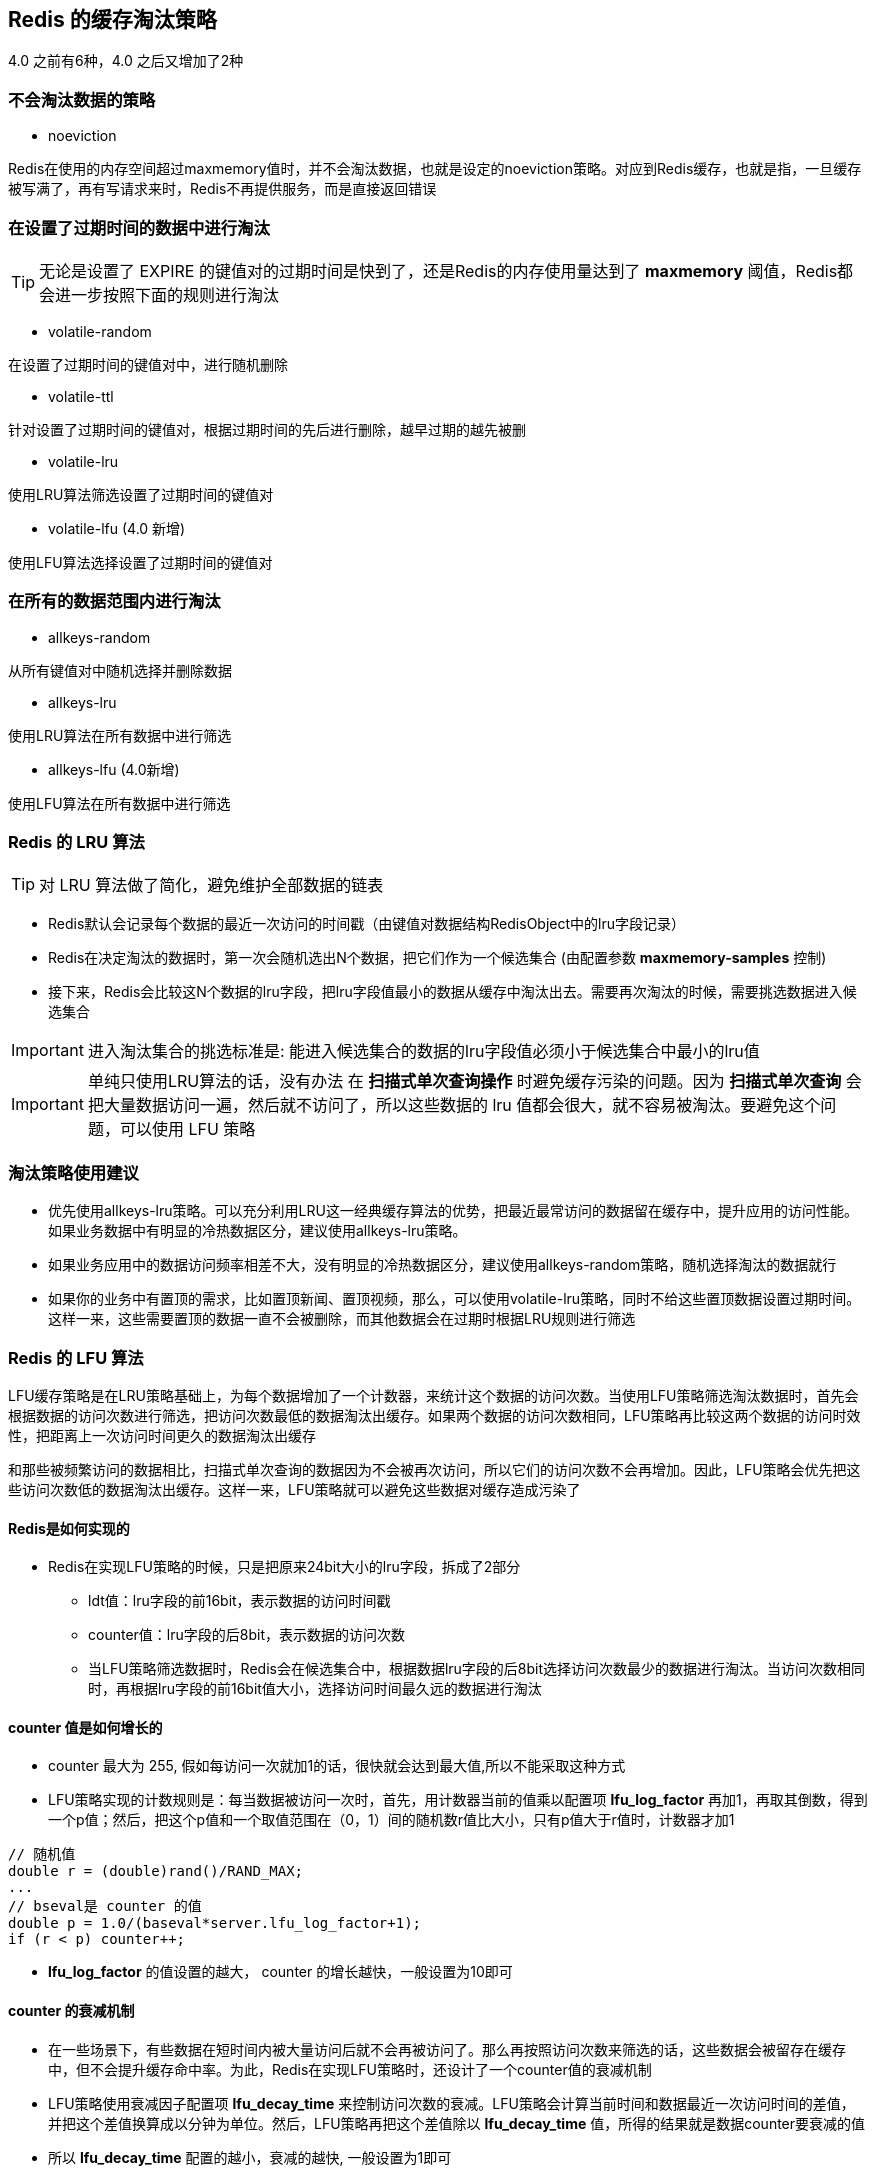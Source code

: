 == Redis 的缓存淘汰策略
4.0 之前有6种，4.0 之后又增加了2种

=== 不会淘汰数据的策略

* noeviction

Redis在使用的内存空间超过maxmemory值时，并不会淘汰数据，也就是设定的noeviction策略。对应到Redis缓存，也就是指，一旦缓存被写满了，再有写请求来时，Redis不再提供服务，而是直接返回错误

=== 在设置了过期时间的数据中进行淘汰

TIP: 无论是设置了 EXPIRE 的键值对的过期时间是快到了，还是Redis的内存使用量达到了 *maxmemory* 阈值，Redis都会进一步按照下面的规则进行淘汰

* volatile-random

在设置了过期时间的键值对中，进行随机删除

* volatile-ttl

针对设置了过期时间的键值对，根据过期时间的先后进行删除，越早过期的越先被删

* volatile-lru

使用LRU算法筛选设置了过期时间的键值对

* volatile-lfu (4.0 新增)

使用LFU算法选择设置了过期时间的键值对

=== 在所有的数据范围内进行淘汰

* allkeys-random

从所有键值对中随机选择并删除数据

* allkeys-lru

使用LRU算法在所有数据中进行筛选

* allkeys-lfu (4.0新增)

使用LFU算法在所有数据中进行筛选

=== Redis 的 LRU 算法

TIP: 对 LRU 算法做了简化，避免维护全部数据的链表

* Redis默认会记录每个数据的最近一次访问的时间戳（由键值对数据结构RedisObject中的lru字段记录）

* Redis在决定淘汰的数据时，第一次会随机选出N个数据，把它们作为一个候选集合 (由配置参数 *maxmemory-samples* 控制)

* 接下来，Redis会比较这N个数据的lru字段，把lru字段值最小的数据从缓存中淘汰出去。需要再次淘汰的时候，需要挑选数据进入候选集合

IMPORTANT: 进入淘汰集合的挑选标准是: 能进入候选集合的数据的lru字段值必须小于候选集合中最小的lru值

IMPORTANT: 单纯只使用LRU算法的话，没有办法 在 *扫描式单次查询操作* 时避免缓存污染的问题。因为 *扫描式单次查询* 会把大量数据访问一遍，然后就不访问了，所以这些数据的 lru 值都会很大，就不容易被淘汰。要避免这个问题，可以使用 LFU 策略 

=== 淘汰策略使用建议

* 优先使用allkeys-lru策略。可以充分利用LRU这一经典缓存算法的优势，把最近最常访问的数据留在缓存中，提升应用的访问性能。如果业务数据中有明显的冷热数据区分，建议使用allkeys-lru策略。

* 如果业务应用中的数据访问频率相差不大，没有明显的冷热数据区分，建议使用allkeys-random策略，随机选择淘汰的数据就行

* 如果你的业务中有置顶的需求，比如置顶新闻、置顶视频，那么，可以使用volatile-lru策略，同时不给这些置顶数据设置过期时间。这样一来，这些需要置顶的数据一直不会被删除，而其他数据会在过期时根据LRU规则进行筛选


=== Redis 的 LFU 算法

LFU缓存策略是在LRU策略基础上，为每个数据增加了一个计数器，来统计这个数据的访问次数。当使用LFU策略筛选淘汰数据时，首先会根据数据的访问次数进行筛选，把访问次数最低的数据淘汰出缓存。如果两个数据的访问次数相同，LFU策略再比较这两个数据的访问时效性，把距离上一次访问时间更久的数据淘汰出缓存

和那些被频繁访问的数据相比，扫描式单次查询的数据因为不会被再次访问，所以它们的访问次数不会再增加。因此，LFU策略会优先把这些访问次数低的数据淘汰出缓存。这样一来，LFU策略就可以避免这些数据对缓存造成污染了

==== Redis是如何实现的

* Redis在实现LFU策略的时候，只是把原来24bit大小的lru字段，拆成了2部分

** ldt值：lru字段的前16bit，表示数据的访问时间戳

** counter值：lru字段的后8bit，表示数据的访问次数

** 当LFU策略筛选数据时，Redis会在候选集合中，根据数据lru字段的后8bit选择访问次数最少的数据进行淘汰。当访问次数相同时，再根据lru字段的前16bit值大小，选择访问时间最久远的数据进行淘汰

==== counter 值是如何增长的

* counter 最大为 255, 假如每访问一次就加1的话，很快就会达到最大值,所以不能采取这种方式

* LFU策略实现的计数规则是：每当数据被访问一次时，首先，用计数器当前的值乘以配置项 *lfu_log_factor* 再加1，再取其倒数，得到一个p值；然后，把这个p值和一个取值范围在（0，1）间的随机数r值比大小，只有p值大于r值时，计数器才加1

[source, c]
----
// 随机值
double r = (double)rand()/RAND_MAX;
...
// bseval是 counter 的值 
double p = 1.0/(baseval*server.lfu_log_factor+1);
if (r < p) counter++;  
----

* *lfu_log_factor* 的值设置的越大， counter 的增长越快，一般设置为10即可


==== counter 的衰减机制

* 在一些场景下，有些数据在短时间内被大量访问后就不会再被访问了。那么再按照访问次数来筛选的话，这些数据会被留存在缓存中，但不会提升缓存命中率。为此，Redis在实现LFU策略时，还设计了一个counter值的衰减机制

* LFU策略使用衰减因子配置项 *lfu_decay_time* 来控制访问次数的衰减。LFU策略会计算当前时间和数据最近一次访问时间的差值，并把这个差值换算成以分钟为单位。然后，LFU策略再把这个差值除以 *lfu_decay_time* 值，所得的结果就是数据counter要衰减的值

* 所以 *lfu_decay_time* 配置的越小，衰减的越快, 一般设置为1即可

